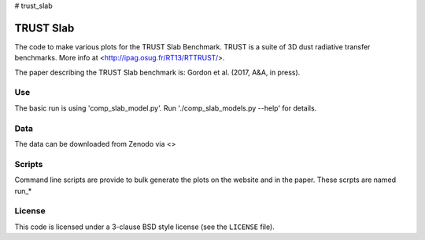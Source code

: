 # trust_slab

TRUST Slab
==========

The code to make various plots for the TRUST Slab Benchmark.
TRUST is a suite of 3D dust radiative transfer benchmarks.  
More info at <http://ipag.osug.fr/RT13/RTTRUST/>.

The paper describing the TRUST Slab benchmark is:
Gordon et al. (2017, A&A, in press).

Use
---

The basic run is using 'comp_slab_model.py'.  Run './comp_slab_models.py --help' for details.

Data
----

The data can be downloaded from Zenodo via <>

Scripts
-------

Command line scripts are provide to bulk generate the plots on the website and in the paper.
These scrpts are named run_*

License
-------

This code is licensed under a 3-clause BSD style license (see the
``LICENSE`` file).
